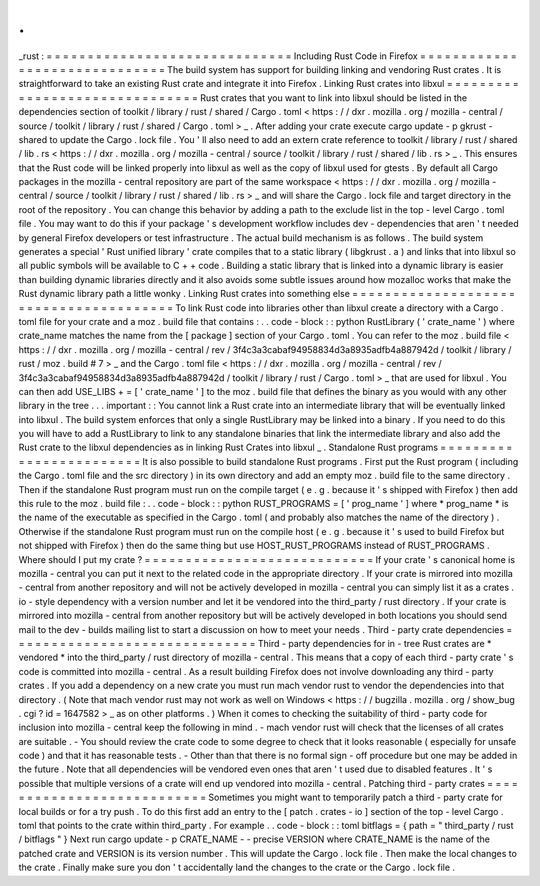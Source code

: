.
.
_rust
:
=
=
=
=
=
=
=
=
=
=
=
=
=
=
=
=
=
=
=
=
=
=
=
=
=
=
=
=
=
=
Including
Rust
Code
in
Firefox
=
=
=
=
=
=
=
=
=
=
=
=
=
=
=
=
=
=
=
=
=
=
=
=
=
=
=
=
=
=
The
build
system
has
support
for
building
linking
and
vendoring
Rust
crates
.
It
is
straightforward
to
take
an
existing
Rust
crate
and
integrate
it
into
Firefox
.
Linking
Rust
crates
into
libxul
=
=
=
=
=
=
=
=
=
=
=
=
=
=
=
=
=
=
=
=
=
=
=
=
=
=
=
=
=
=
=
Rust
crates
that
you
want
to
link
into
libxul
should
be
listed
in
the
dependencies
section
of
toolkit
/
library
/
rust
/
shared
/
Cargo
.
toml
<
https
:
/
/
dxr
.
mozilla
.
org
/
mozilla
-
central
/
source
/
toolkit
/
library
/
rust
/
shared
/
Cargo
.
toml
>
_
.
After
adding
your
crate
execute
cargo
update
-
p
gkrust
-
shared
to
update
the
Cargo
.
lock
file
.
You
'
ll
also
need
to
add
an
extern
crate
reference
to
toolkit
/
library
/
rust
/
shared
/
lib
.
rs
<
https
:
/
/
dxr
.
mozilla
.
org
/
mozilla
-
central
/
source
/
toolkit
/
library
/
rust
/
shared
/
lib
.
rs
>
_
.
This
ensures
that
the
Rust
code
will
be
linked
properly
into
libxul
as
well
as
the
copy
of
libxul
used
for
gtests
.
By
default
all
Cargo
packages
in
the
mozilla
-
central
repository
are
part
of
the
same
workspace
<
https
:
/
/
dxr
.
mozilla
.
org
/
mozilla
-
central
/
source
/
toolkit
/
library
/
rust
/
shared
/
lib
.
rs
>
_
and
will
share
the
Cargo
.
lock
file
and
target
directory
in
the
root
of
the
repository
.
You
can
change
this
behavior
by
adding
a
path
to
the
exclude
list
in
the
top
-
level
Cargo
.
toml
file
.
You
may
want
to
do
this
if
your
package
'
s
development
workflow
includes
dev
-
dependencies
that
aren
'
t
needed
by
general
Firefox
developers
or
test
infrastructure
.
The
actual
build
mechanism
is
as
follows
.
The
build
system
generates
a
special
'
Rust
unified
library
'
crate
compiles
that
to
a
static
library
(
libgkrust
.
a
)
and
links
that
into
libxul
so
all
public
symbols
will
be
available
to
C
+
+
code
.
Building
a
static
library
that
is
linked
into
a
dynamic
library
is
easier
than
building
dynamic
libraries
directly
and
it
also
avoids
some
subtle
issues
around
how
mozalloc
works
that
make
the
Rust
dynamic
library
path
a
little
wonky
.
Linking
Rust
crates
into
something
else
=
=
=
=
=
=
=
=
=
=
=
=
=
=
=
=
=
=
=
=
=
=
=
=
=
=
=
=
=
=
=
=
=
=
=
=
=
=
=
To
link
Rust
code
into
libraries
other
than
libxul
create
a
directory
with
a
Cargo
.
toml
file
for
your
crate
and
a
moz
.
build
file
that
contains
:
.
.
code
-
block
:
:
python
RustLibrary
(
'
crate_name
'
)
where
crate_name
matches
the
name
from
the
[
package
]
section
of
your
Cargo
.
toml
.
You
can
refer
to
the
moz
.
build
file
<
https
:
/
/
dxr
.
mozilla
.
org
/
mozilla
-
central
/
rev
/
3f4c3a3cabaf94958834d3a8935adfb4a887942d
/
toolkit
/
library
/
rust
/
moz
.
build
#
7
>
_
and
the
Cargo
.
toml
file
<
https
:
/
/
dxr
.
mozilla
.
org
/
mozilla
-
central
/
rev
/
3f4c3a3cabaf94958834d3a8935adfb4a887942d
/
toolkit
/
library
/
rust
/
Cargo
.
toml
>
_
that
are
used
for
libxul
.
You
can
then
add
USE_LIBS
+
=
[
'
crate_name
'
]
to
the
moz
.
build
file
that
defines
the
binary
as
you
would
with
any
other
library
in
the
tree
.
.
.
important
:
:
You
cannot
link
a
Rust
crate
into
an
intermediate
library
that
will
be
eventually
linked
into
libxul
.
The
build
system
enforces
that
only
a
single
RustLibrary
may
be
linked
into
a
binary
.
If
you
need
to
do
this
you
will
have
to
add
a
RustLibrary
to
link
to
any
standalone
binaries
that
link
the
intermediate
library
and
also
add
the
Rust
crate
to
the
libxul
dependencies
as
in
linking
Rust
Crates
into
libxul
_
.
Standalone
Rust
programs
=
=
=
=
=
=
=
=
=
=
=
=
=
=
=
=
=
=
=
=
=
=
=
=
It
is
also
possible
to
build
standalone
Rust
programs
.
First
put
the
Rust
program
(
including
the
Cargo
.
toml
file
and
the
src
directory
)
in
its
own
directory
and
add
an
empty
moz
.
build
file
to
the
same
directory
.
Then
if
the
standalone
Rust
program
must
run
on
the
compile
target
(
e
.
g
.
because
it
'
s
shipped
with
Firefox
)
then
add
this
rule
to
the
moz
.
build
file
:
.
.
code
-
block
:
:
python
RUST_PROGRAMS
=
[
'
prog_name
'
]
where
*
prog_name
*
is
the
name
of
the
executable
as
specified
in
the
Cargo
.
toml
(
and
probably
also
matches
the
name
of
the
directory
)
.
Otherwise
if
the
standalone
Rust
program
must
run
on
the
compile
host
(
e
.
g
.
because
it
'
s
used
to
build
Firefox
but
not
shipped
with
Firefox
)
then
do
the
same
thing
but
use
HOST_RUST_PROGRAMS
instead
of
RUST_PROGRAMS
.
Where
should
I
put
my
crate
?
=
=
=
=
=
=
=
=
=
=
=
=
=
=
=
=
=
=
=
=
=
=
=
=
=
=
=
=
If
your
crate
'
s
canonical
home
is
mozilla
-
central
you
can
put
it
next
to
the
related
code
in
the
appropriate
directory
.
If
your
crate
is
mirrored
into
mozilla
-
central
from
another
repository
and
will
not
be
actively
developed
in
mozilla
-
central
you
can
simply
list
it
as
a
crates
.
io
-
style
dependency
with
a
version
number
and
let
it
be
vendored
into
the
third_party
/
rust
directory
.
If
your
crate
is
mirrored
into
mozilla
-
central
from
another
repository
but
will
be
actively
developed
in
both
locations
you
should
send
mail
to
the
dev
-
builds
mailing
list
to
start
a
discussion
on
how
to
meet
your
needs
.
Third
-
party
crate
dependencies
=
=
=
=
=
=
=
=
=
=
=
=
=
=
=
=
=
=
=
=
=
=
=
=
=
=
=
=
=
=
Third
-
party
dependencies
for
in
-
tree
Rust
crates
are
*
vendored
*
into
the
third_party
/
rust
directory
of
mozilla
-
central
.
This
means
that
a
copy
of
each
third
-
party
crate
'
s
code
is
committed
into
mozilla
-
central
.
As
a
result
building
Firefox
does
not
involve
downloading
any
third
-
party
crates
.
If
you
add
a
dependency
on
a
new
crate
you
must
run
mach
vendor
rust
to
vendor
the
dependencies
into
that
directory
.
(
Note
that
mach
vendor
rust
may
not
work
as
well
on
Windows
<
https
:
/
/
bugzilla
.
mozilla
.
org
/
show_bug
.
cgi
?
id
=
1647582
>
_
as
on
other
platforms
.
)
When
it
comes
to
checking
the
suitability
of
third
-
party
code
for
inclusion
into
mozilla
-
central
keep
the
following
in
mind
.
-
mach
vendor
rust
will
check
that
the
licenses
of
all
crates
are
suitable
.
-
You
should
review
the
crate
code
to
some
degree
to
check
that
it
looks
reasonable
(
especially
for
unsafe
code
)
and
that
it
has
reasonable
tests
.
-
Other
than
that
there
is
no
formal
sign
-
off
procedure
but
one
may
be
added
in
the
future
.
Note
that
all
dependencies
will
be
vendored
even
ones
that
aren
'
t
used
due
to
disabled
features
.
It
'
s
possible
that
multiple
versions
of
a
crate
will
end
up
vendored
into
mozilla
-
central
.
Patching
third
-
party
crates
=
=
=
=
=
=
=
=
=
=
=
=
=
=
=
=
=
=
=
=
=
=
=
=
=
=
=
Sometimes
you
might
want
to
temporarily
patch
a
third
-
party
crate
for
local
builds
or
for
a
try
push
.
To
do
this
first
add
an
entry
to
the
[
patch
.
crates
-
io
]
section
of
the
top
-
level
Cargo
.
toml
that
points
to
the
crate
within
third_party
.
For
example
.
.
code
-
block
:
:
toml
bitflags
=
{
path
=
"
third_party
/
rust
/
bitflags
"
}
Next
run
cargo
update
-
p
CRATE_NAME
-
-
precise
VERSION
where
CRATE_NAME
is
the
name
of
the
patched
crate
and
VERSION
is
its
version
number
.
This
will
update
the
Cargo
.
lock
file
.
Then
make
the
local
changes
to
the
crate
.
Finally
make
sure
you
don
'
t
accidentally
land
the
changes
to
the
crate
or
the
Cargo
.
lock
file
.
